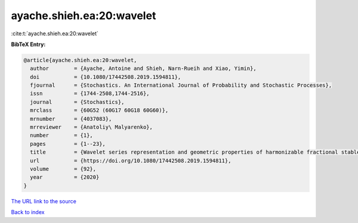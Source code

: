 ayache.shieh.ea:20:wavelet
==========================

:cite:t:`ayache.shieh.ea:20:wavelet`

**BibTeX Entry:**

.. code-block:: bibtex

   @article{ayache.shieh.ea:20:wavelet,
     author        = {Ayache, Antoine and Shieh, Narn-Rueih and Xiao, Yimin},
     doi           = {10.1080/17442508.2019.1594811},
     fjournal      = {Stochastics. An International Journal of Probability and Stochastic Processes},
     issn          = {1744-2508,1744-2516},
     journal       = {Stochastics},
     mrclass       = {60G52 (60G17 60G18 60G60)},
     mrnumber      = {4037083},
     mrreviewer    = {Anatoliy\ Malyarenko},
     number        = {1},
     pages         = {1--23},
     title         = {Wavelet series representation and geometric properties of harmonizable fractional stable sheets},
     url           = {https://doi.org/10.1080/17442508.2019.1594811},
     volume        = {92},
     year          = {2020}
   }
`The URL link to the source <https://doi.org/10.1080/17442508.2019.1594811>`_


`Back to index <../By-Cite-Keys.html>`_
